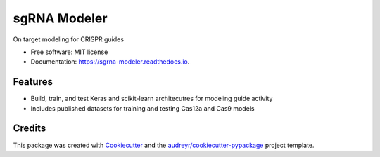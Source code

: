 =============
sgRNA Modeler
=============

.. image:: https://img.shields.io/pypi/v/sgrna_modeler.svg
        :target: https://pypi.python.org/pypi/sgrna_modeler

.. image:: https://img.shields.io/travis/peterdeweirdt/sgrna_modeler.svg
        :target: https://travis-ci.org/peterdeweirdt/sgrna_modeler

.. image:: https://readthedocs.org/projects/sgrna-modeler/badge/?version=latest
        :target: https://sgrna-modeler.readthedocs.io/en/latest/?badge=latest
        :alt: Documentation Status

.. image:: https://pyup.io/repos/github/peterdeweirdt/sgrna_modeler/shield.svg
     :target: https://pyup.io/repos/github/PeterDeWeirdt/sgrna_modeler/
     :alt: Updates



On target modeling for CRISPR guides


* Free software: MIT license
* Documentation: https://sgrna-modeler.readthedocs.io.


Features
--------

* Build, train, and test Keras and scikit-learn architecutres for modeling guide activity
* Includes published datasets for training and testing Cas12a and Cas9 models

Credits
-------

This package was created with Cookiecutter_ and the `audreyr/cookiecutter-pypackage`_ project template.

.. _Cookiecutter: https://github.com/audreyr/cookiecutter
.. _`audreyr/cookiecutter-pypackage`: https://github.com/audreyr/cookiecutter-pypackage
